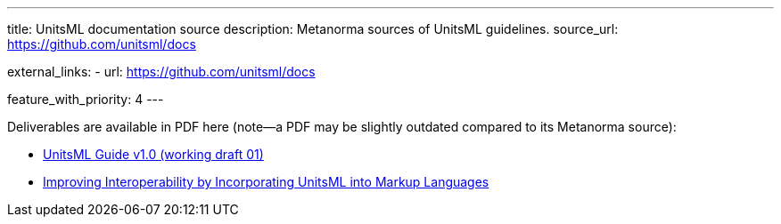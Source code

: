 ---
title: UnitsML documentation source
description: Metanorma sources of UnitsML guidelines.
source_url: https://github.com/unitsml/docs

external_links:
  - url: https://github.com/unitsml/docs

feature_with_priority: 4
---

Deliverables are available in PDF here (note—a PDF may be slightly outdated compared to its Metanorma source):

- link:/assets/ref-docs/UnitsML-Guide-v1.0-wd01.pdf[UnitsML Guide v1.0 (working draft 01)]
- link:/assets/ref-docs/Improving_Interoperability_by_Incorporating_UnitsM.pdf[Improving Interoperability by Incorporating UnitsML into Markup Languages]
